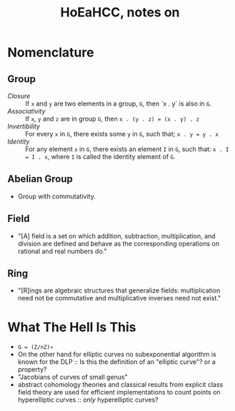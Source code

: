 #+Title: HoEaHCC, notes on

* Nomenclature

** Group

- /Closure/ :: If =x= and =y= are two elements in a group, =G=, then `x . y` is also in =G=.
- /Associativity/ :: If =x=, =y= and =z= are in group =G=, then =x . (y . z) = (x . y) . z=
- /Invertibility/ :: For every =x= in =G=, there exists some =y= in =G=, such that; =x . y = y . x=
- /Identity/ :: For any element =x= in =G=, there exists an element =I= in =G=, such that: =x . I = I . x=, where =I= is called the identity element of =G=.

** Abelian Group

- Group with commutativity.

** Field

- "[A] field is a set on which addition, subtraction, multiplication, and division are defined and behave as the corresponding operations on rational and real numbers do."

** Ring

- "[R]ings are algebraic structures that generalize fields: multiplication need not be commutative and multiplicative inverses need not exist."

* What The Hell Is This

- =G = (Z/nZ)∗=
- On the other hand for elliptic curves no subexponential algorithm is known for the DLP :: Is this the definition of an "elliptic curve"? or a property?
- "Jacobians of curves of small genus"
- abstract cohomology theories and classical results from explicit class field theory are used for efficient implementations to count points on hyperelliptic curves :: /only/ hyperelliptic curves?
